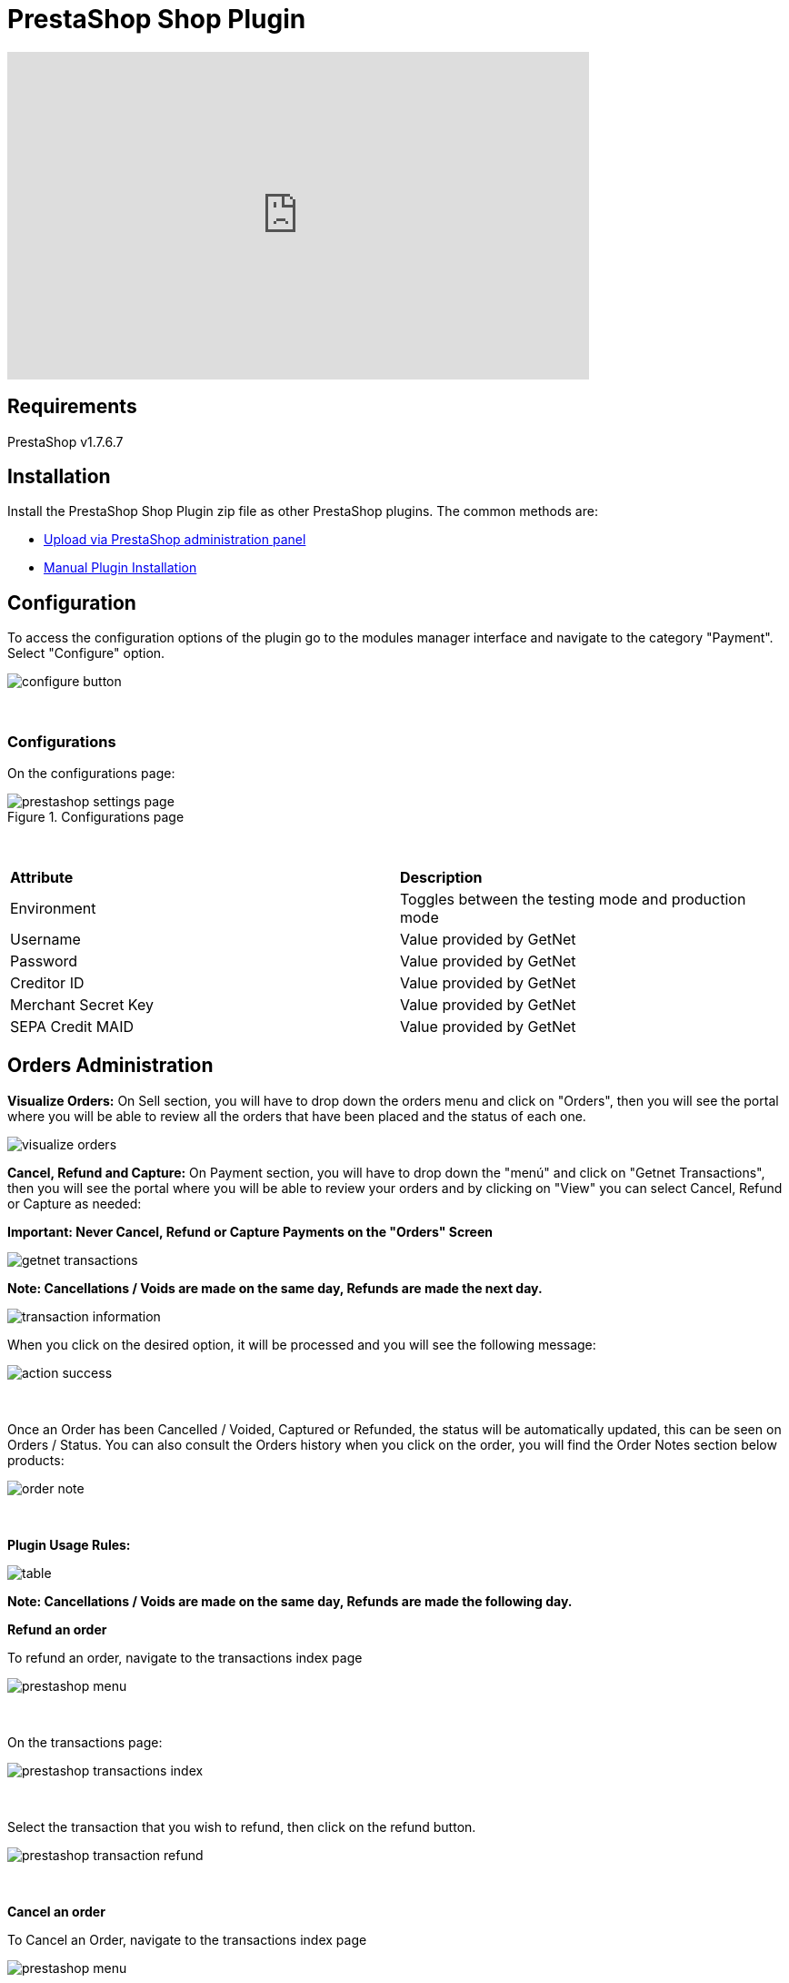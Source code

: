 [#PaymentPageSolutions_SP_PrestaShop_Integration]
= PrestaShop Shop Plugin

video::755099329/840d3241a9[vimeo, width=640, height=360]

== Requirements

PrestaShop v1.7.6.7

== Installation

Install the PrestaShop Shop Plugin zip file as other PrestaShop plugins. The common methods are:

- https://addons.prestashop.com/en/content/21-how-to[Upload via PrestaShop administration panel^]
- https://addons.prestashop.com/en/content/13-installing-modules[Manual Plugin Installation^]

== Configuration

To access the configuration options of the plugin go to the modules manager interface and navigate to the category "Payment". Select "Configure" option.

[%hardbreaks]
image::images/09-02-prestashop/configure-button.jpg[]

{empty} +

=== Configurations

On the configurations page:

[%hardbreaks]
image::images/09-02-prestashop/prestashop-settings-page.jpg[title="Configurations page"]

{empty} +

|===
| *Attribute*    | *Description*           
| Environment| Toggles between the testing mode and production mode
|Username|Value provided by GetNet
|Password|Value provided by GetNet
|Creditor ID|Value provided by GetNet
|Merchant Secret Key|Value provided by GetNet
|SEPA Credit MAID|Value provided by GetNet
|===



[#Orders Administration]
== Orders Administration

*Visualize Orders:* On Sell section, you will have to drop down the orders menu and click on "Orders", then you will see the portal where you will be able to review all the orders that have been placed and the status of each one.
[%hardbreaks]
image::images/09-02-prestashop/visualize-orders.PNG[]


*Cancel, Refund and Capture:* On Payment section, you will have to drop down the "menú" and click on "Getnet Transactions", then you will see the portal where you will be able to review your orders and by clicking on "View" you can select Cancel, Refund or Capture as needed: +
[float]
**Important: Never Cancel, Refund or Capture Payments on the "Orders" Screen**

[%hardbreaks]
image::images/09-02-prestashop/getnet_transactions.PNG[]

*Note: Cancellations / Voids are made on the same day, Refunds are made the next day.*
[%hardbreaks]
image::images/09-02-prestashop/transaction_information.PNG[]

When you click on the desired option, it will be processed and you will see the following message:
[%hardbreaks]
image::images/09-02-prestashop/action_success.PNG[]

{empty} +

Once an Order has been Cancelled / Voided, Captured or Refunded, the status will be automatically updated, this can be seen on Orders / Status. You can also consult the Orders history when you click on the order, you will find the Order Notes section below products:
[%hardbreaks]
image::images/09-02-prestashop/order_note.PNG[]

{empty} +

*Plugin Usage Rules:*
[%hardbreaks]
image::images/09-02-prestashop/table.PNG[]
**Note: Cancellations / Voids are made on the same day, Refunds are made the following day.**



*Refund an order*

To refund an order, navigate to the transactions index page

[%hardbreaks]
image::images/09-02-prestashop/prestashop-menu.png[]

{empty} +

On the transactions page:

[%hardbreaks]
image::images/09-02-prestashop/prestashop-transactions-index.jpg[]

{empty} +

Select the transaction that you wish to refund, then click on the refund button.

[%hardbreaks]
image::images/09-02-prestashop/prestashop-transaction-refund.jpg[]

{empty} +

*Cancel an order*

To Cancel an Order, navigate to the transactions index page

[%hardbreaks]
image::images/09-02-prestashop/prestashop-menu.png[]

{empty} +

On "View" / "Getnet Transactions page"

[%hardbreaks]
image::images/09-02-prestashop/prestashop-transactions-index.jpg[]

{empty} +

Select the transaction that you wish to cancel, then click on the cancel button.

[%hardbreaks]
image::images/09-02-prestashop/prestashop-transaction-cancel.jpg[]

{empty} +


*Update Status*

image::images/09-02-prestashop/update_status_presta.jpg[]

In the case of offline payment methods, the administrator must click on Update Status for the transaction status to be updated and once the transaction is completed, the cancel and refund buttons will be available if needed.

